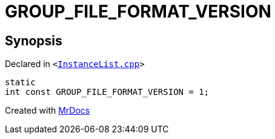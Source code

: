 [#GROUP_FILE_FORMAT_VERSION]
= GROUP&lowbar;FILE&lowbar;FORMAT&lowbar;VERSION
:relfileprefix: 
:mrdocs:


== Synopsis

Declared in `&lt;https://github.com/PrismLauncher/PrismLauncher/blob/develop/launcher/InstanceList.cpp#L69[InstanceList&period;cpp]&gt;`

[source,cpp,subs="verbatim,replacements,macros,-callouts"]
----
static
int const GROUP&lowbar;FILE&lowbar;FORMAT&lowbar;VERSION = 1;
----



[.small]#Created with https://www.mrdocs.com[MrDocs]#
